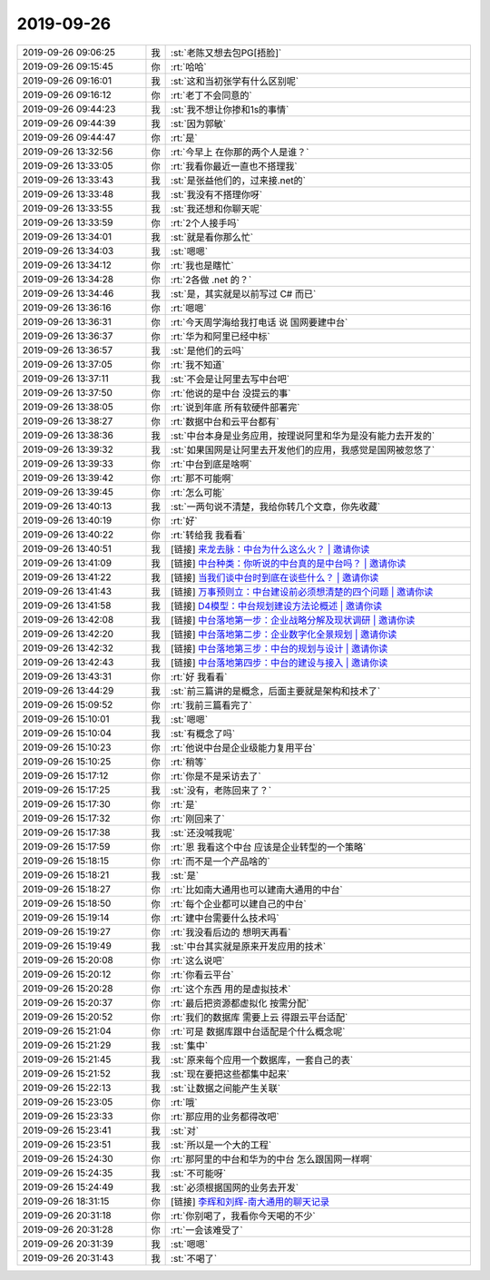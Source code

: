 2019-09-26
-------------

.. list-table::
   :widths: 25, 1, 60

   * - 2019-09-26 09:06:25
     - 我
     - :st:`老陈又想去包PG[捂脸]`
   * - 2019-09-26 09:15:45
     - 你
     - :rt:`哈哈`
   * - 2019-09-26 09:16:01
     - 我
     - :st:`这和当初张学有什么区别呢`
   * - 2019-09-26 09:16:12
     - 你
     - :rt:`老丁不会同意的`
   * - 2019-09-26 09:44:23
     - 我
     - :st:`我不想让你掺和1s的事情`
   * - 2019-09-26 09:44:39
     - 我
     - :st:`因为郭敏`
   * - 2019-09-26 09:44:47
     - 你
     - :rt:`是`
   * - 2019-09-26 13:32:56
     - 你
     - :rt:`今早上 在你那的两个人是谁？`
   * - 2019-09-26 13:33:05
     - 你
     - :rt:`我看你最近一直也不搭理我`
   * - 2019-09-26 13:33:43
     - 我
     - :st:`是张益他们的，过来接.net的`
   * - 2019-09-26 13:33:48
     - 我
     - :st:`我没有不搭理你呀`
   * - 2019-09-26 13:33:55
     - 我
     - :st:`我还想和你聊天呢`
   * - 2019-09-26 13:33:59
     - 你
     - :rt:`2个人接手吗`
   * - 2019-09-26 13:34:01
     - 我
     - :st:`就是看你那么忙`
   * - 2019-09-26 13:34:03
     - 我
     - :st:`嗯嗯`
   * - 2019-09-26 13:34:12
     - 你
     - :rt:`我也是瞎忙`
   * - 2019-09-26 13:34:28
     - 你
     - :rt:`2各做 .net 的？`
   * - 2019-09-26 13:34:46
     - 我
     - :st:`是，其实就是以前写过 C# 而已`
   * - 2019-09-26 13:36:16
     - 你
     - :rt:`嗯嗯`
   * - 2019-09-26 13:36:31
     - 你
     - :rt:`今天周学海给我打电话 说 国网要建中台`
   * - 2019-09-26 13:36:37
     - 你
     - :rt:`华为和阿里已经中标`
   * - 2019-09-26 13:36:57
     - 我
     - :st:`是他们的云吗`
   * - 2019-09-26 13:37:05
     - 你
     - :rt:`我不知道`
   * - 2019-09-26 13:37:11
     - 我
     - :st:`不会是让阿里去写中台吧`
   * - 2019-09-26 13:37:50
     - 你
     - :rt:`他说的是中台 没提云的事`
   * - 2019-09-26 13:38:05
     - 你
     - :rt:`说到年底 所有软硬件部署完`
   * - 2019-09-26 13:38:27
     - 你
     - :rt:`数据中台和云平台都有`
   * - 2019-09-26 13:38:36
     - 我
     - :st:`中台本身是业务应用，按理说阿里和华为是没有能力去开发的`
   * - 2019-09-26 13:39:32
     - 我
     - :st:`如果国网是让阿里去开发他们的应用，我感觉是国网被忽悠了`
   * - 2019-09-26 13:39:33
     - 你
     - :rt:`中台到底是啥啊`
   * - 2019-09-26 13:39:42
     - 你
     - :rt:`那不可能啊`
   * - 2019-09-26 13:39:45
     - 你
     - :rt:`怎么可能`
   * - 2019-09-26 13:40:13
     - 我
     - :st:`一两句说不清楚，我给你转几个文章，你先收藏`
   * - 2019-09-26 13:40:19
     - 你
     - :rt:`好`
   * - 2019-09-26 13:40:22
     - 你
     - :rt:`转给我 我看看`
   * - 2019-09-26 13:40:51
     - 我
     - [链接] `来龙去脉：中台为什么这么火？ | 邀请你读 <https://time.geekbang.org/column/article/3b0516073bd23641e0064c34c0a3426a/share?code=9T47dOi--dCdlZ6jaUxZ0VW9kW7bX6qjz7Xu-PL6w14%3D>`_
   * - 2019-09-26 13:41:09
     - 我
     - [链接] `中台种类：你听说的中台真的是中台吗？ | 邀请你读 <https://time.geekbang.org/column/article/3fefb4265f0695ff622a7b038b80aff1/share?code=9T47dOi--dCdlZ6jaUxZ0VW9kW7bX6qjz7Xu-PL6w14%3D>`_
   * - 2019-09-26 13:41:22
     - 我
     - [链接] `当我们谈中台时到底在谈些什么？ | 邀请你读 <https://time.geekbang.org/column/article/771b174ba41e31c73743810cc6f92ed0/share?code=9T47dOi--dCdlZ6jaUxZ0VW9kW7bX6qjz7Xu-PL6w14%3D>`_
   * - 2019-09-26 13:41:43
     - 我
     - [链接] `万事预则立：中台建设前必须想清楚的四个问题 | 邀请你读 <https://time.geekbang.org/column/article/4cb512adc62bc2df467260f84dd9059f/share?code=9T47dOi--dCdlZ6jaUxZ0VW9kW7bX6qjz7Xu-PL6w14%3D>`_
   * - 2019-09-26 13:41:58
     - 我
     - [链接] `D4模型：中台规划建设方法论概述 | 邀请你读 <https://time.geekbang.org/column/article/e07cdbabbdf9a91b54ee7e43ede3e88a/share?code=9T47dOi--dCdlZ6jaUxZ0VW9kW7bX6qjz7Xu-PL6w14%3D>`_
   * - 2019-09-26 13:42:08
     - 我
     - [链接] `中台落地第一步：企业战略分解及现状调研 | 邀请你读 <https://time.geekbang.org/column/article/346e39026117eb74430591cfcc8a9ccb/share?code=9T47dOi--dCdlZ6jaUxZ0VW9kW7bX6qjz7Xu-PL6w14%3D>`_
   * - 2019-09-26 13:42:20
     - 我
     - [链接] `中台落地第二步：企业数字化全景规划 | 邀请你读 <https://time.geekbang.org/column/article/0326c4805da4e4e3f6067d318607c348/share?code=9T47dOi--dCdlZ6jaUxZ0VW9kW7bX6qjz7Xu-PL6w14%3D>`_
   * - 2019-09-26 13:42:32
     - 我
     - [链接] `中台落地第三步：中台的规划与设计 | 邀请你读 <https://time.geekbang.org/column/article/9180f898db9c3209b8609b46e7d94c76/share?code=9T47dOi--dCdlZ6jaUxZ0VW9kW7bX6qjz7Xu-PL6w14%3D>`_
   * - 2019-09-26 13:42:43
     - 我
     - [链接] `中台落地第四步：中台的建设与接入 | 邀请你读 <https://time.geekbang.org/column/article/81835d351681ed2594fe2b533c4745d6/share?code=9T47dOi--dCdlZ6jaUxZ0VW9kW7bX6qjz7Xu-PL6w14%3D>`_
   * - 2019-09-26 13:43:31
     - 你
     - :rt:`好 我看看`
   * - 2019-09-26 13:44:29
     - 我
     - :st:`前三篇讲的是概念，后面主要就是架构和技术了`
   * - 2019-09-26 15:09:52
     - 你
     - :rt:`我前三篇看完了`
   * - 2019-09-26 15:10:01
     - 我
     - :st:`嗯嗯`
   * - 2019-09-26 15:10:04
     - 我
     - :st:`有概念了吗`
   * - 2019-09-26 15:10:23
     - 你
     - :rt:`他说中台是企业级能力复用平台`
   * - 2019-09-26 15:10:25
     - 你
     - :rt:`稍等`
   * - 2019-09-26 15:17:12
     - 你
     - :rt:`你是不是采访去了`
   * - 2019-09-26 15:17:25
     - 我
     - :st:`没有，老陈回来了？`
   * - 2019-09-26 15:17:30
     - 你
     - :rt:`是`
   * - 2019-09-26 15:17:32
     - 你
     - :rt:`刚回来了`
   * - 2019-09-26 15:17:38
     - 我
     - :st:`还没喊我呢`
   * - 2019-09-26 15:17:59
     - 你
     - :rt:`恩 我看这个中台 应该是企业转型的一个策略`
   * - 2019-09-26 15:18:15
     - 你
     - :rt:`而不是一个产品啥的`
   * - 2019-09-26 15:18:21
     - 我
     - :st:`是`
   * - 2019-09-26 15:18:27
     - 你
     - :rt:`比如南大通用也可以建南大通用的中台`
   * - 2019-09-26 15:18:50
     - 你
     - :rt:`每个企业都可以建自己的中台`
   * - 2019-09-26 15:19:14
     - 你
     - :rt:`建中台需要什么技术吗`
   * - 2019-09-26 15:19:27
     - 你
     - :rt:`我没看后边的 想明天再看`
   * - 2019-09-26 15:19:49
     - 我
     - :st:`中台其实就是原来开发应用的技术`
   * - 2019-09-26 15:20:08
     - 你
     - :rt:`这么说吧`
   * - 2019-09-26 15:20:12
     - 你
     - :rt:`你看云平台`
   * - 2019-09-26 15:20:28
     - 你
     - :rt:`这个东西 用的是虚拟技术`
   * - 2019-09-26 15:20:37
     - 你
     - :rt:`最后把资源都虚拟化 按需分配`
   * - 2019-09-26 15:20:52
     - 你
     - :rt:`我们的数据库 需要上云 得跟云平台适配`
   * - 2019-09-26 15:21:04
     - 你
     - :rt:`可是 数据库跟中台适配是个什么概念呢`
   * - 2019-09-26 15:21:29
     - 我
     - :st:`集中`
   * - 2019-09-26 15:21:45
     - 我
     - :st:`原来每个应用一个数据库，一套自己的表`
   * - 2019-09-26 15:21:52
     - 我
     - :st:`现在要把这些都集中起来`
   * - 2019-09-26 15:22:13
     - 我
     - :st:`让数据之间能产生关联`
   * - 2019-09-26 15:23:05
     - 你
     - :rt:`哦`
   * - 2019-09-26 15:23:33
     - 你
     - :rt:`那应用的业务都得改吧`
   * - 2019-09-26 15:23:41
     - 我
     - :st:`对`
   * - 2019-09-26 15:23:51
     - 我
     - :st:`所以是一个大的工程`
   * - 2019-09-26 15:24:30
     - 你
     - :rt:`那阿里的中台和华为的中台 怎么跟国网一样啊`
   * - 2019-09-26 15:24:35
     - 我
     - :st:`不可能呀`
   * - 2019-09-26 15:24:49
     - 我
     - :st:`必须根据国网的业务去开发`
   * - 2019-09-26 18:31:15
     - 你
     - [链接] `李辉和刘辉-南大通用的聊天记录 <https://support.weixin.qq.com/cgi-bin/mmsupport-bin/readtemplate?t=page/favorite_record__w_unsupport>`_
   * - 2019-09-26 20:31:18
     - 你
     - :rt:`你别喝了，我看你今天喝的不少`
   * - 2019-09-26 20:31:28
     - 你
     - :rt:`一会该难受了`
   * - 2019-09-26 20:31:39
     - 我
     - :st:`嗯嗯`
   * - 2019-09-26 20:31:43
     - 我
     - :st:`不喝了`